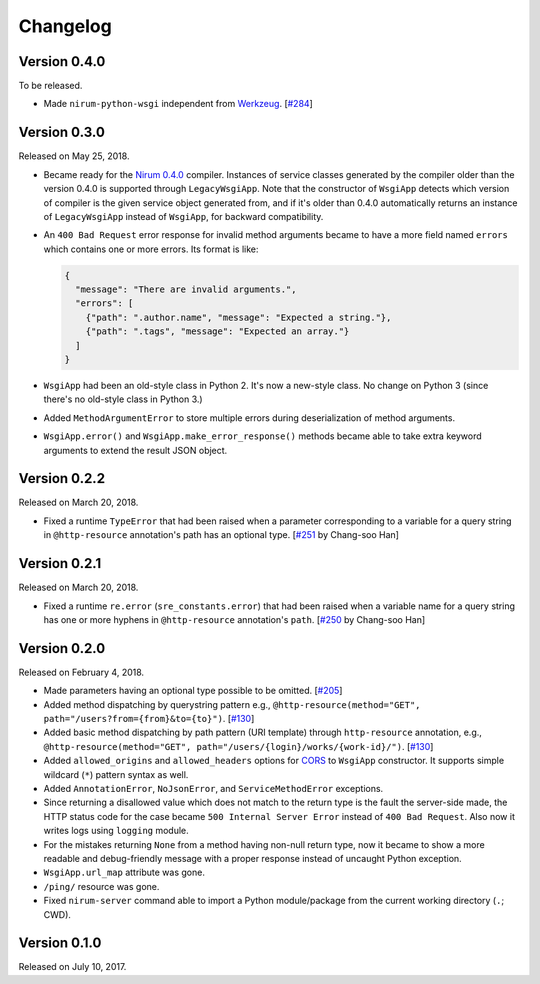 Changelog
=========

Version 0.4.0
-------------

To be released.

- Made ``nirum-python-wsgi`` independent from `Werkzeug`_.  [`#284`_]

.. _#284: https://github.com/spoqa/nirum/issues/284
.. _Werkzeug: http://werkzeug.pocoo.org/


Version 0.3.0
-------------

Released on May 25, 2018.

- Became ready for the `Nirum 0.4.0`__ compiler.  Instances of service classes
  generated by the compiler older than the version 0.4.0 is supported through
  ``LegacyWsgiApp``.  Note that the constructor of ``WsgiApp`` detects
  which version of compiler is the given service object generated from,
  and if it's older than 0.4.0 automatically returns an instance of
  ``LegacyWsgiApp`` instead of ``WsgiApp``, for backward compatibility.

- An ``400 Bad Request`` error response for invalid method arguments became
  to have a more field named ``errors`` which contains one or more errors.
  Its format is like:

  .. code-block:: json

     {
       "message": "There are invalid arguments.",
       "errors": [
         {"path": ".author.name", "message": "Expected a string."},
         {"path": ".tags", "message": "Expected an array."}
       ]
     }

- ``WsgiApp`` had been an old-style class in Python 2.  It's now a new-style
  class.  No change on Python 3 (since there's no old-style class in Python 3.)

- Added ``MethodArgumentError`` to store multiple errors during
  deserialization of method arguments.

- ``WsgiApp.error()`` and ``WsgiApp.make_error_response()`` methods became able
  to take extra keyword arguments to extend the result JSON object.

__ https://github.com/spoqa/nirum/releases/tag/0.4.0


Version 0.2.2
-------------

Released on March 20, 2018.

- Fixed a runtime ``TypeError`` that had been raised when a parameter
  corresponding to a variable for a query string in ``@http-resource``
  annotation's path has an optional type.  [`#251`_ by Chang-soo Han]

.. _#251: https://github.com/spoqa/nirum/issues/251


Version 0.2.1
-------------

Released on March 20, 2018.

- Fixed a runtime ``re.error`` (``sre_constants.error``) that had been raised
  when a variable name for a query string has one or more hyphens
  in ``@http-resource`` annotation's ``path``.  [`#250`_ by Chang-soo Han]

.. _#250: https://github.com/spoqa/nirum/issues/250


Version 0.2.0
-------------

Released on February 4, 2018.

- Made parameters having an optional type possible to be omitted. [`#205`_]
- Added method dispatching by querystring pattern
  e.g., ``@http-resource(method="GET", path="/users?from={from}&to={to}")``.
  [`#130`_]
- Added basic method dispatching by path pattern (URI template) through
  ``http-resource`` annotation, e.g.,
  ``@http-resource(method="GET", path="/users/{login}/works/{work-id}/")``.
  [`#130`_]
- Added ``allowed_origins`` and ``allowed_headers`` options for CORS_ to
  ``WsgiApp`` constructor.  It supports simple wildcard (``*``) pattern syntax
  as well.
- Added ``AnnotationError``, ``NoJsonError``, and ``ServiceMethodError``
  exceptions.
- Since returning a disallowed value which does not match to the return type
  is the fault the server-side made, the HTTP status code for the case became
  ``500 Internal Server Error`` instead of ``400 Bad Request``.
  Also now it writes logs using ``logging`` module.
- For the mistakes returning ``None`` from a method having non-null return type,
  now it became to show a more readable and debug-friendly message with a proper
  response instead of uncaught Python exception.
- ``WsgiApp.url_map`` attribute was gone.
- ``/ping/`` resource was gone.
- Fixed ``nirum-server`` command able to import a Python module/package from
  the current working directory (``.``; CWD).

.. _#205: https://github.com/spoqa/nirum/issues/205
.. _#130: https://github.com/spoqa/nirum/issues/130
.. _CORS: https://www.w3.org/TR/cors/


Version 0.1.0
-------------

Released on July 10, 2017.
